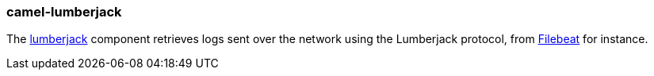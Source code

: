 ### camel-lumberjack

The https://github.com/apache/camel/blob/camel-{camel-version}/components/camel-lumberjack/src/main/docs/lumberjack-component.adoc[lumberjack,window=_blank] component retrieves logs sent over the network using the Lumberjack protocol, from https://www.elastic.co/fr/products/beats/filebeat[Filebeat,window=_blank] for instance.
